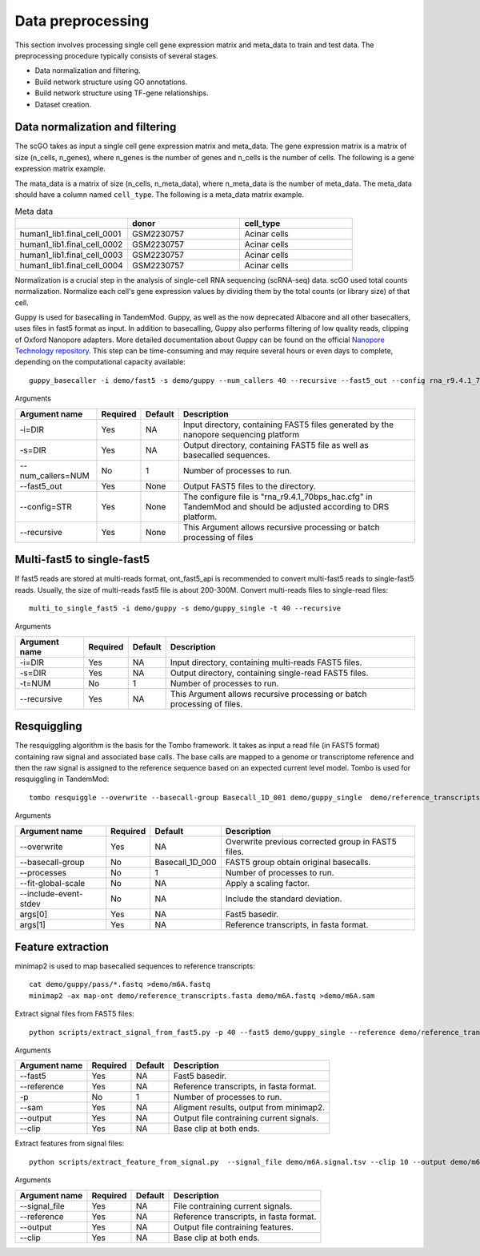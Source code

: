 .. _data_preprocessing:

Data preprocessing
==================================
This section involves processing single cell gene expression matrix and meta_data to train and test data. The preprocessing procedure typically consists of several stages.

* Data normalization and filtering.

* Build network structure using GO annotations.

* Build network structure using TF-gene relationships.

* Dataset creation.




Data normalization and filtering
********************

The scGO takes as input a single cell gene expression matrix and meta_data. The gene expression matrix is a matrix of size (n_cells, n_genes), where n_genes is the number of genes and n_cells is the number of cells.  The following is a gene expression matrix example.

.. csv-table:: Gene expression matrix
   :header: "", "A1BG", "A1CF", "A2M", "A2ML1", "A4GALT", "A4GNT", "AA06", "AAAS", "AACS", "AACSP1", "...", "ZWILCH", "ZWINT", "ZXDA", "ZXDB", "ZXDC", "ZYG11B", "ZYX", "ZZEF1", "ZZZ3", "pk"
   :widths: 30,5, 5, 5, 5, 5, 5, 5, 5, 5, 5, ..., 5, 5, 5, 5, 5, 5, 5, 5, 5, 5

   "human1_lib1.final_cell_0001", 0, 4, 0, 0, 0, 0, 0, 0, 0, 0, "...", 0, 0, 0, 0, 0, 0, 2, 0, 0, 1
   "human1_lib1.final_cell_0002", 0, 0, 0, 0, 0, 0, 0, 0, 2, 0, "...", 0, 0, 0, 0, 0, 1, 4, 0, 1, 0
   "human1_lib1.final_cell_0003", 0, 0, 0, 0, 0, 0, 0, 0, 0, 0, "...", 0, 0, 0, 0, 0, 0, 0, 0, 0, 0
   "human1_lib1.final_cell_0004", 0, 0, 0, 0, 0, 0, 0, 1, 0, 0, "...", 1, 0, 0, 0, 0, 1, 3, 1, 0, 0

The mata_data is a matrix of size (n_cells, n_meta_data), where n_meta_data is the number of meta_data. The meta_data should have a column named ``cell_type``. The following is a meta_data matrix example.

.. csv-table:: Meta data
   :header: "", "donor", "cell_type"
   :widths: 30, 30, 30

   "human1_lib1.final_cell_0001", "GSM2230757", "Acinar cells"
   "human1_lib1.final_cell_0002", "GSM2230757", "Acinar cells"
   "human1_lib1.final_cell_0003", "GSM2230757", "Acinar cells"
   "human1_lib1.final_cell_0004", "GSM2230757", "Acinar cells"

Normalization is a crucial step in the analysis of single-cell RNA sequencing (scRNA-seq) data. scGO used total counts normalization. Normalize each cell's gene expression values by dividing them by the total counts (or library size) of that cell.


Guppy is used for basecalling in TandemMod. Guppy, as well as the now deprecated Albacore and all other basecallers, uses files in fast5 format as input. In addition to basecalling, Guppy also performs filtering of low quality reads, clipping of Oxford Nanopore adapters. More detailed documentation about Guppy can be found on the official `Nanopore Technology repository <https://github.com/nanoporetech/pyguppyclient>`_. This step can be time-consuming and may require several hours or even days to complete, depending on the computational capacity available::

    guppy_basecaller -i demo/fast5 -s demo/guppy --num_callers 40 --recursive --fast5_out --config rna_r9.4.1_70bps_hac.cfg

Arguments

=================================   ==========  ===================  ============================================================================================================
Argument name                       Required    Default              Description
=================================   ==========  ===================  ============================================================================================================
-i=DIR                              Yes         NA                    Input directory, containing FAST5 files generated by the nanopore sequencing platform
-s=DIR                              Yes         NA                    Output directory, containing FAST5 file as well as basecalled sequences.
--num_callers=NUM                   No          1                     Number of processes to run.
--fast5_out                         Yes         None                  Output FAST5 files to the directory.
--config=STR                        Yes         None                  The configure file is "rna_r9.4.1_70bps_hac.cfg" in TandemMod and should be adjusted according to DRS platform.
--recursive                         Yes         None                  This Argument allows recursive processing or batch processing of files
=================================   ==========  ===================  ============================================================================================================

Multi-fast5 to single-fast5
********************
If fast5 reads are stored at multi-reads format, ont_fast5_api is recommended to convert multi-fast5 reads to single-fast5 reads. Usually, the size of multi-reads fast5 file is about 200-300M. Convert multi-reads files to single-read files::

    multi_to_single_fast5 -i demo/guppy -s demo/guppy_single -t 40 --recursive 

Arguments

=================================   ==========  ===================  ============================================================================================================
Argument name                       Required    Default              Description
=================================   ==========  ===================  ============================================================================================================
-i=DIR                              Yes         NA                    Input directory, containing multi-reads FAST5 files.
-s=DIR                              Yes         NA                    Output directory, containing single-read FAST5 files.
-t=NUM                              No          1                     Number of processes to run.
--recursive                         Yes         NA                    This Argument allows recursive processing or batch processing of files.
=================================   ==========  ===================  ============================================================================================================

Resquiggling
********************
The resquiggling algorithm is the basis for the Tombo framework. It takes as input a read file (in FAST5 format) containing raw signal and associated base calls. The base calls are mapped to a genome or transcriptome reference and then the raw signal is assigned to the reference sequence based on an expected current level model. Tombo is used for resquiggling in TandemMod::

    tombo resquiggle --overwrite --basecall-group Basecall_1D_001 demo/guppy_single  demo/reference_transcripts.fasta --processes 40 --fit-global-scale --include-event-stdev

Arguments

=================================   ==========  ===================  ============================================================================================================
Argument name                       Required    Default              Description
=================================   ==========  ===================  ============================================================================================================
--overwrite                         Yes         NA                    Overwrite previous corrected group in FAST5 files.
--basecall-group                    No          Basecall_1D_000       FAST5 group obtain original basecalls. 
--processes                         No          1                     Number of processes to run.
--fit-global-scale                  No          NA                    Apply a scaling factor.
--include-event-stdev               No          NA                    Include the standard deviation.
args[0]                             Yes         NA                    Fast5 basedir. 
args[1]                             Yes         NA                    Reference transcripts, in fasta format.
=================================   ==========  ===================  ============================================================================================================

Feature extraction
********************
minimap2 is used to map basecalled sequences to reference transcripts:: 
    
    cat demo/guppy/pass/*.fastq >demo/m6A.fastq
    minimap2 -ax map-ont demo/reference_transcripts.fasta demo/m6A.fastq >demo/m6A.sam

Extract signal files from FAST5 files::
    
    python scripts/extract_signal_from_fast5.py -p 40 --fast5 demo/guppy_single --reference demo/reference_transcripts.fasta --sam demo/m6A.sam --output demo/m6A.signal.tsv --clip 10

Arguments

=================================   ==========  ===================  ============================================================================================================
Argument name                       Required    Default              Description
=================================   ==========  ===================  ============================================================================================================
--fast5                             Yes         NA                    Fast5 basedir.
--reference                         Yes         NA                    Reference transcripts, in fasta format.
-p                                  No          1                     Number of processes to run.
--sam                               Yes         NA                    Aligment results, output from minimap2.
--output                            Yes         NA                    Output file contraining current signals.
--clip                              Yes         NA                    Base clip at both ends.
=================================   ==========  ===================  ============================================================================================================

Extract features from signal files::

    python scripts/extract_feature_from_signal.py  --signal_file demo/m6A.signal.tsv --clip 10 --output demo/m6A.feature.tsv --motif DRACH

Arguments

=================================   ==========  ===================  ============================================================================================================
Argument name                       Required    Default              Description
=================================   ==========  ===================  ============================================================================================================
--signal_file                       Yes         NA                    File contraining current signals.
--reference                         Yes         NA                    Reference transcripts, in fasta format.
--output                            Yes         NA                    Output file contraining features.
--clip                              Yes         NA                    Base clip at both ends.
=================================   ==========  ===================  ============================================================================================================
